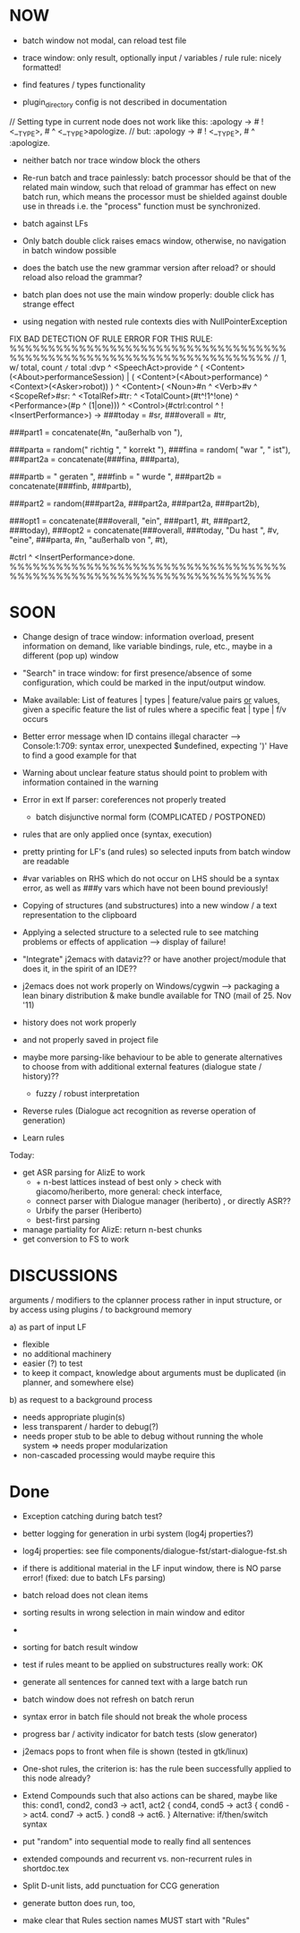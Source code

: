 * NOW
  - batch window not modal, can reload test file
  - trace window: only result, optionally input / variables / rule
    rule: nicely formatted!
  - find features / types functionality

  - plugin_directory config is not described in documentation

// Setting type in current node does not work like this:
:apology -> # ! <__TYPE>, # ^ <__TYPE>apologize.
// but:
:apology -> # ! <__TYPE>, # ^ :apologize.

- neither batch nor trace window block the others

- Re-run batch and trace painlessly: batch processor should be that of the
  related main window, such that reload of grammar has effect on new batch run,
  which means the processor must be shielded against double use in threads
  i.e. the "process" function must be synchronized.

- batch against LFs

- Only batch double click raises emacs window, otherwise, no navigation in
  batch window possible

- does the batch use the new grammar version after reload? or should reload
  also reload the grammar?

- batch plan does not use the main window properly: double click has strange
  effect

- using negation with nested rule contexts dies with NullPointerException

FIX BAD DETECTION OF RULE ERROR FOR THIS RULE:
%%%%%%%%%%%%%%%%%%%%%%%%%%%%%%%%%%%%%%%%%%%%%%%%%%%%%%%%%%%%%%%%%%%%%%
// 1,  w/ total, count =/= total
:dvp ^ <SpeechAct>provide
^ ( <Content>(<About>performanceSession) | ( <Content>(<About>performance) ^ <Context>(<Asker>robot)) )
^ <Content>( <Noun>#n ^ <Verb>#v  ^ <ScopeRef>#sr: ^ <TotalRef>#tr:
            ^ <TotalCount>(#t^!1^!one) ^ <Performance>(#p ^ (1|one)))
^ <Control>(#ctrl:control ^ !<InsertPerformance>)
->
###today = #sr,
###overall = #tr,

###part1 = concatenate(#n, "außerhalb von "),

###parta = random(" richtig ", " korrekt "),
###fina = random( "war ", " ist"),
###part2a = concatenate(###fina, ###parta),

###partb = " geraten ",
###finb = " wurde ",
###part2b = concatenate(###finb, ###partb),

###part2 = random(###part2a, ###part2a, ###part2a, ###part2b),

###opt1 =  concatenate(###overall, "ein", ###part1, #t, ###part2, ###today),
###opt2 = concatenate(###overall, ###today, "Du hast ", #v, "eine", ###parta, #n, "außerhalb von ", #t),
# ^ :canned ^ <stringOutput>random(###opt1,###opt2) ^ <SpeechModus>indicative.
#ctrl ^ <InsertPerformance>done.
%%%%%%%%%%%%%%%%%%%%%%%%%%%%%%%%%%%%%%%%%%%%%%%%%%%%%%%%%%%%%%%%%%%%%%

* SOON

- Change design of trace window: information overload, present information
  on demand, like variable bindings, rule, etc., maybe in a different (pop up)
  window

- "Search" in trace window: for first presence/absence of some configuration,
  which could be marked in the input/output window.

- Make available: List of features | types | feature/value pairs _or_ values,
  given a specific feature
  the list of rules where a specific feat | type | f/v occurs

- Better error message when ID contains illegal character
  --> Console:1:709: syntax error, unexpected $undefined, expecting ')'
  Have to find a good example for that

- Warning about unclear feature status should point to problem with information
  contained in the warning

- Error in ext lf parser: coreferences not properly treated
  - batch disjunctive normal form (COMPLICATED / POSTPONED)

- rules that are only applied once (syntax, execution)

- pretty printing for LF's (and rules) so selected inputs from batch window
  are readable

- #var variables on RHS which do not occur on LHS should be a syntax error,
  as well as ###y vars which have not been bound previously!

- Copying of structures (and substructures) into a new window / a text
  representation to the clipboard

- Applying a selected structure to a selected rule to see matching problems
  or effects of application --> display of failure!

- "Integrate" j2emacs with dataviz?? or have another project/module that does
  it, in the spirit of an IDE??

- j2emacs does not work properly on Windows/cygwin
  --> packaging a lean binary distribution & make bundle available for
      TNO (mail of 25. Nov '11)

- history does not work properly
- and not properly saved in project file

- maybe more parsing-like behaviour to be able to generate alternatives to
  choose from with additional external features (dialogue state / history)??
  - fuzzy / robust interpretation

- Reverse rules (Dialogue act recognition as reverse operation of generation)

- Learn rules

Today:

- get ASR parsing for AlizE to work
  * + n-best lattices instead of best only
    > check with giacomo/heriberto, more general: check interface,
  * connect parser with Dialogue manager (heriberto) , or directly ASR??
  * Urbify the parser (Heriberto)
  * best-first parsing
- manage partiality for AlizE: return n-best chunks
- get conversion to FS to work

* DISCUSSIONS

arguments / modifiers to the cplanner process rather in input structure, or
by access using plugins / to background memory

a) as part of input LF
   - flexible
   - no additional machinery
   - easier (?) to test
   - to keep it compact, knowledge about arguments must be duplicated
     (in planner, and somewhere else)
b) as request to a background process
   - needs appropriate plugin(s)
   - less transparent / harder to debug(?)
   - needs proper stub to be able to debug without running the whole system
     => needs proper modularization
   - non-cascaded processing would maybe require this

* Done
  + Exception catching during batch test?
  + better logging for generation in urbi system (log4j properties?)
  + log4j properties: see file components/dialogue-fst/start-dialogue-fst.sh
  + if there is additional material in the LF input window, there is NO parse
    error! (fixed: due to batch LFs parsing)
  + batch reload does not clean items
  + sorting results in wrong selection in main window and editor
  + *** FAILURE *** disappeared in batch result window
  + sorting for batch result window

  + test if rules meant to be applied on substructures really work: OK
  + generate all sentences for canned text with a large batch run
  + batch window does not refresh on batch rerun
  + syntax error in batch file should not break the whole process
  + progress bar / activity indicator for batch tests (slow generator)
  + j2emacs pops to front when file is shown (tested in gtk/linux)

  + One-shot rules, the criterion is: has the rule been successfully applied to
    this node already?
  + Extend Compounds such that also actions can be shared, maybe like this:
    cond1, cond2, cond3 ->
    act1, act2
    { cond4, cond5 -> act3
      { cond6 -> act4. cond7 -> act5. }
      cond8 -> act6.
    }
    Alternative: if/then/switch syntax
  + put "random" into sequential mode to really find all sentences
  + extended compounds and recurrent vs. non-recurrent rules in shortdoc.tex
  + Split D-unit lists, add punctuation for CCG generation
  + generate button does run, too,
  + make clear that Rules section names MUST start with "Rules"
